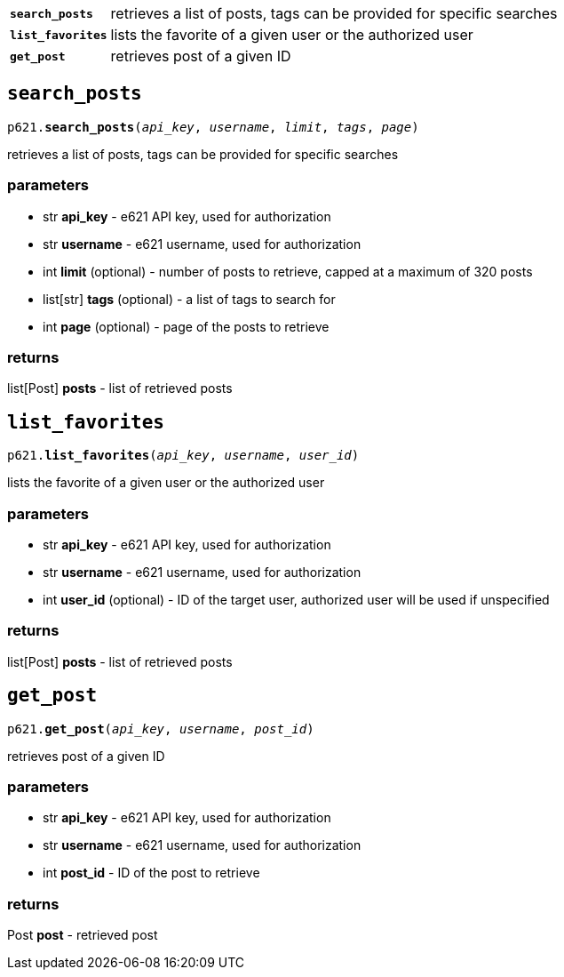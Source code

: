 [cols='1,5']
|===
|`*search_posts*`
|retrieves a list of posts, tags can be provided for specific searches

|`*list_favorites*`
|lists the favorite of a given user or the authorized user

|`*get_post*`
|retrieves post of a given ID
|===


== `search_posts`

`p621.*search_posts*(_api_key_, _username_, _limit_, _tags_, _page_)`

retrieves a list of posts, tags can be provided for specific searches

=== parameters

- str *api_key* - e621 API key, used for authorization
- str *username* - e621 username, used for authorization
- int *limit* (optional) - number of posts to retrieve, capped at a maximum of 320 posts
- list[str] *tags* (optional) - a list of tags to search for
- int *page* (optional) - page of the posts to retrieve

=== returns

list[Post] *posts* - list of retrieved posts


== `list_favorites`

`p621.*list_favorites*(_api_key_, _username_, _user_id_)`

lists the favorite of a given user or the authorized user

=== parameters

- str *api_key* - e621 API key, used for authorization
- str *username* - e621 username, used for authorization
- int *user_id* (optional) - ID of the target user, authorized user will be used if unspecified

=== returns

list[Post] *posts* - list of retrieved posts


== `get_post`

`p621.*get_post*(_api_key_, _username_, _post_id_)`

retrieves post of a given ID

=== parameters

- str *api_key* - e621 API key, used for authorization
- str *username* - e621 username, used for authorization
- int *post_id* - ID of the post to retrieve

=== returns

Post *post* - retrieved post